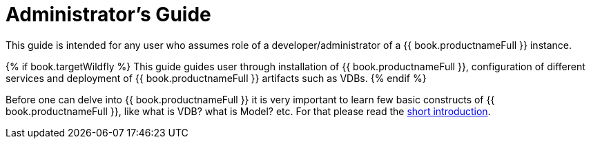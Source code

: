 = Administrator's Guide

This guide is intended for any user who assumes role of a developer/administrator of a {{ book.productnameFull }} instance. 

{% if book.targetWildfly %}
This guide guides user through installation of {{ book.productnameFull }}, configuration of different services and deployment of {{ book.productnameFull }} artifacts such as VDBs.
{% endif %} 

Before one can delve into {{ book.productnameFull }} it is very important to learn few basic constructs of {{ book.productnameFull }}, like what is VDB? what is Model? etc. For that please read the http://teiid.io/about/basics/[short introduction].

